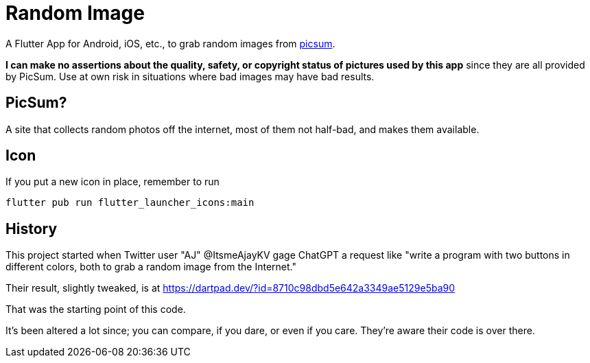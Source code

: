 = Random Image

A Flutter App for Android, iOS, etc., to grab random images from
https://picsum.photos[picsum].

*I can make no assertions about the quality, safety, or copyright status of pictures used by this app*
since they are all provided by PicSum.
Use at own risk in situations where
bad images may have bad results.

== PicSum?

A site that collects random photos off the internet, most of them not half-bad,
and makes them available.


== Icon

If you put a new icon in place, remember to run

	flutter pub run flutter_launcher_icons:main

== History

This project started when Twitter user "AJ" @ItsmeAjayKV
gage ChatGPT a request like "write a program with two buttons in different colors,
both to grab a random image from the Internet."

Their result, slightly tweaked, is at https://dartpad.dev/?id=8710c98dbd5e642a3349ae5129e5ba90

That was the starting point of this code.

It's been altered a lot since; you can compare, if you dare, or even if you care.
They're aware their code is over there.
